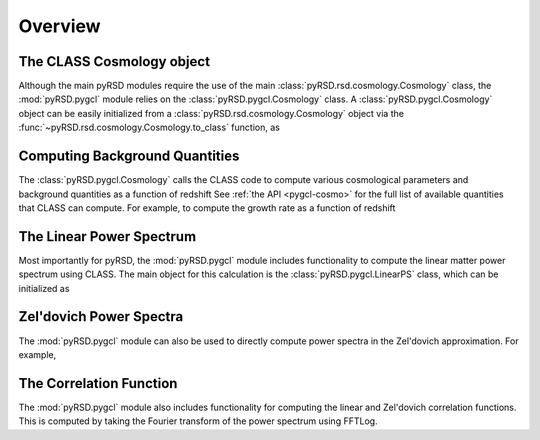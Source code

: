 Overview
--------

The CLASS Cosmology object
~~~~~~~~~~~~~~~~~~~~~~~~~~

Although the main pyRSD modules require the use of the main
:class:`pyRSD.rsd.cosmology.Cosmology` class, the :mod:`pyRSD.pygcl` module
relies on the :class:`pyRSD.pygcl.Cosmology` class. A
:class:`pyRSD.pygcl.Cosmology` object can be easily initialized
from a :class:`pyRSD.rsd.cosmology.Cosmology` object via the
:func:`~pyRSD.rsd.cosmology.Cosmology.to_class` function, as

.. ipython:: python
    :suppress:

    import numpy
    import matplotlib as plt

.. ipython:: python

    from pyRSD.rsd.cosmology import Planck15
    from pyRSD import pygcl

    class_cosmo = Planck15.to_class()
    print(class_cosmo)


Computing Background Quantities
~~~~~~~~~~~~~~~~~~~~~~~~~~~~~~~

The :class:`pyRSD.pygcl.Cosmology` calls the CLASS code to compute various
cosmological parameters and background quantities as a function of redshift
See :ref:`the API <pygcl-cosmo>` for the full list of available quantities
that CLASS can compute. For example, to compute the growth rate as a
function of redshift

.. ipython:: python

    z = numpy.linspace(0, 3, 100)
    growth = class_cosmo.f_z(z)


The Linear Power Spectrum
~~~~~~~~~~~~~~~~~~~~~~~~~~~~~~~~~~~~~~~~~~~~~~~

Most importantly for pyRSD, the :mod:`pyRSD.pygcl` module includes
functionality to compute the linear matter power spectrum using CLASS.
The main object for this calculation is the :class:`pyRSD.pygcl.LinearPS`
class, which can be initialized as

.. ipython:: python

    # initialize at z = 0
    Plin = pygcl.LinearPS(class_cosmo, 0)

    # renormalize to different SetSigma8AtZ
    Plin.SetSigma8AtZ(0.62)

    # evaluate at k
    k = numpy.logspace(-2, 0, 100)
    Pk = Plin(k)

    # plot
    plt.loglog(k, Pk, c='k')

    # format
    plt.xlabel(r"$k$ $[h \mathrm{Mpc}^{-1}]$", fontsize=10)
    plt.ylabel(r"$P$ $[h^{-3} \mathrm{Mpc}^3]$", fontsize=10)

    @savefig Plin_plot.png width=6in
    plt.show()


Zel'dovich Power Spectra
~~~~~~~~~~~~~~~~~~~~~~~~

The :mod:`pyRSD.pygcl` module can also be used to directly compute
power spectra in the Zel'dovich approximation. For example,

.. ipython:: python

    # density auto power
    P00 = pygcl.ZeldovichP00(class_cosmo, 0)

    # density - radial momentum cross power
    P01 = pygcl.ZeldovichP01(class_cosmo, 0)

    # radial momentum auto power
    P11 = pygcl.ZeldovichP11(class_cosmo, 0)

    # plot
    k = numpy.logspace(-2, 0, 100)
    plt.loglog(k, P00(k), label=r'$P_{00}^\mathrm{zel}$')
    plt.loglog(k, P01(k), label=r'$P_{01}^\mathrm{zel}$')
    plt.loglog(k, P11(k), label=r'$P_{11}^\mathrm{zel}$')

    # format
    plt.legend(loc=0)
    plt.xlabel(r"$k$ $[h \mathrm{Mpc}^{-1}]$", fontsize=10)
    plt.ylabel(r"$P$ $[h^{-3} \mathrm{Mpc}^3]$", fontsize=10)

    @savefig Pzel_plot.png width=6in
    plt.show()

The Correlation Function
~~~~~~~~~~~~~~~~~~~~~~~~

The :mod:`pyRSD.pygcl` module also includes functionality for computing
the linear and Zel'dovich correlation functions. This is computed by
taking the Fourier transform of the power spectrum using FFTLog.

.. ipython:: python

    # linear correlation function
    CF = pygcl.CorrelationFunction(Plin)

    # Zeldovich CF at z = 0.55
    CF_zel = pygcl.ZeldovichCF(class_cosmo, 0.55)

    # plot
    r = numpy.logspace(0, numpy.log10(150), 1000)
    plt.plot(r, r**2 * CF(r), label=r'$\xi^\mathrm{lin}$')
    plt.plot(r, r**2 * CF_zel(r), label=r'$\xi^\mathrm{zel}$')

    # format
    plt.legend(loc=0)
    plt.xlabel(r"$r$ $[h^{-1} \mathrm{Mpc}]$", fontsize=10)
    plt.ylabel(r"$r^2 \xi$ $[h^{2} \mathrm{Mpc}^{-2}]$", fontsize=10)

    @savefig cf_plot.png width=6in
    plt.show()
